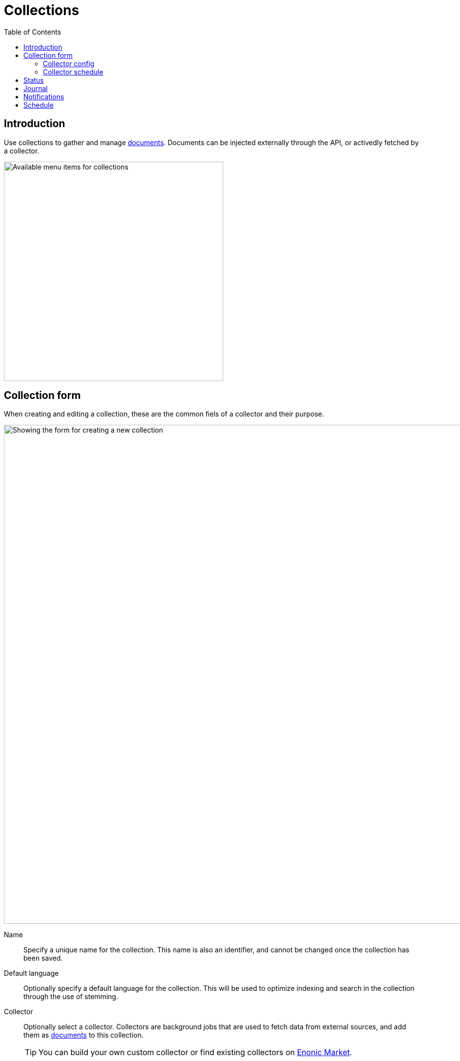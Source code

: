 = Collections
:toc: right
:imagesdir: media

== Introduction

Use collections to gather and manage <<documents#, documents>>. Documents can be injected externally through the API, or activedly fetched by a collector.

image::collections-menu.png[Available menu items for collections, 450w]


== Collection form

When creating and editing a collection, these are the common fiels of a collector and their purpose.

image::collection-form.png[Showing the form for creating a new collection, 1024w]

Name:: Specify a unique name for the collection. This name is also an identifier, and cannot be changed once the collection has been saved.

Default language:: Optionally specify a default language for the collection. This will be used to optimize indexing and search in the collection through the use of stemming.

Collector:: Optionally select a collector. Collectors are background jobs that are used to fetch data from external sources, and add them as <<documents#, documents>> to this collection.
+
TIP: You can build your own custom collector or find existing collectors on https://market.enonic.com/applications[Enonic Market].


=== Collector config

If you selected a collector, it will optionally present you with configuration options through a new set of form fields.

The fields will be custom to the specific collector.

=== Collector schedule

image::scheduling.png[Scheduling interface,768]

If you selected a collector, you may optionally define schedule(s) to automatically run the collector.

NOTE: Consider that the scheduler should be allowed to finish before it is triggered again. Only one instance of the collector will be running at a time.


== Status

Status is a sub-item in the Collections menu. Status will be visible if there are any collectors actively running.

image::status.png[Progress of currently running collectors,1024]

== Journal

Journal shows the history of completed collector jobs and their result.

image::journal.png[List of completed collector jobs,1024]

== Notifications

Optionally add e-mails to notify users about collector related events.

image::journal.png[List of completed collector jobs,1024]

NOTE: For the e-mail notification to work, your Enonic XP deployment must be configured with an e-mail gateway.

== Schedule

The schedule provides a global view of all collector jobs scheduled to run. This helps you plan execution and resource management optimally.

image::TODO.png[Calendar view of collector schedules,1024w]